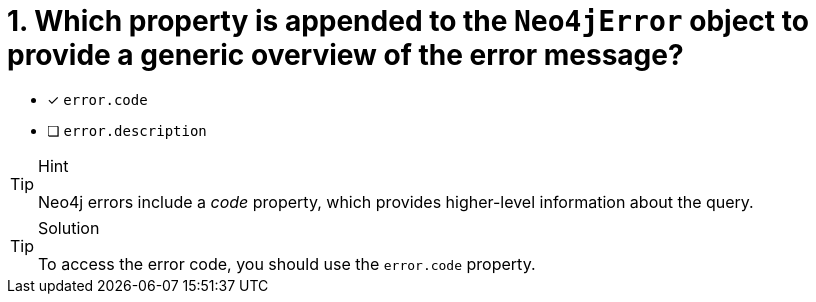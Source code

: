 [.question]
= 1. Which property is appended to the `Neo4jError` object to provide a generic overview of the error message?

- [*] `error.code`
- [ ] `error.description`


[TIP,role=hint]
.Hint
====
Neo4j errors include a _code_ property, which provides higher-level information about the query.
====

[TIP,role=solution]
.Solution
====
To access the error code, you should use the `error.code` property.
====
